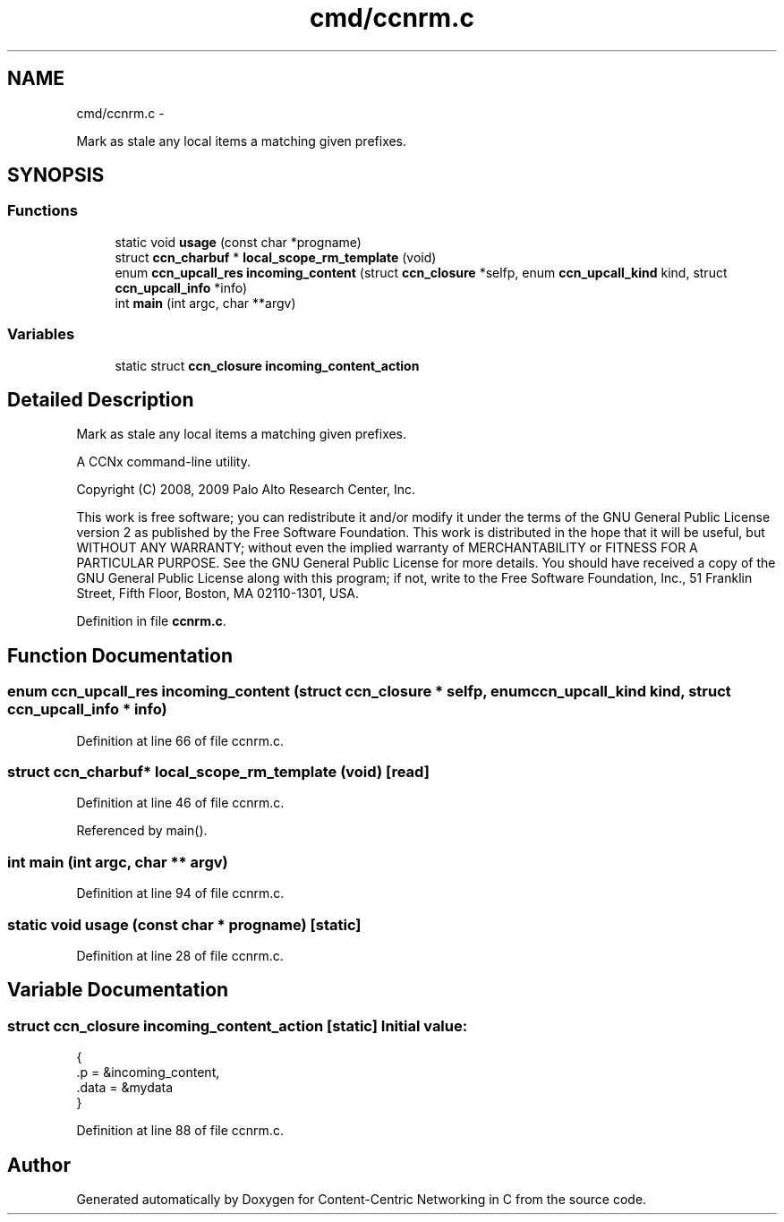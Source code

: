 .TH "cmd/ccnrm.c" 3 "4 Nov 2010" "Version 0.3.0" "Content-Centric Networking in C" \" -*- nroff -*-
.ad l
.nh
.SH NAME
cmd/ccnrm.c \- 
.PP
Mark as stale any local items a matching given prefixes.  

.SH SYNOPSIS
.br
.PP
.SS "Functions"

.in +1c
.ti -1c
.RI "static void \fBusage\fP (const char *progname)"
.br
.ti -1c
.RI "struct \fBccn_charbuf\fP * \fBlocal_scope_rm_template\fP (void)"
.br
.ti -1c
.RI "enum \fBccn_upcall_res\fP \fBincoming_content\fP (struct \fBccn_closure\fP *selfp, enum \fBccn_upcall_kind\fP kind, struct \fBccn_upcall_info\fP *info)"
.br
.ti -1c
.RI "int \fBmain\fP (int argc, char **argv)"
.br
.in -1c
.SS "Variables"

.in +1c
.ti -1c
.RI "static struct \fBccn_closure\fP \fBincoming_content_action\fP"
.br
.in -1c
.SH "Detailed Description"
.PP 
Mark as stale any local items a matching given prefixes. 

A CCNx command-line utility.
.PP
Copyright (C) 2008, 2009 Palo Alto Research Center, Inc.
.PP
This work is free software; you can redistribute it and/or modify it under the terms of the GNU General Public License version 2 as published by the Free Software Foundation. This work is distributed in the hope that it will be useful, but WITHOUT ANY WARRANTY; without even the implied warranty of MERCHANTABILITY or FITNESS FOR A PARTICULAR PURPOSE. See the GNU General Public License for more details. You should have received a copy of the GNU General Public License along with this program; if not, write to the Free Software Foundation, Inc., 51 Franklin Street, Fifth Floor, Boston, MA 02110-1301, USA. 
.PP
Definition in file \fBccnrm.c\fP.
.SH "Function Documentation"
.PP 
.SS "enum \fBccn_upcall_res\fP incoming_content (struct \fBccn_closure\fP * selfp, enum \fBccn_upcall_kind\fP kind, struct \fBccn_upcall_info\fP * info)"
.PP
Definition at line 66 of file ccnrm.c.
.SS "struct \fBccn_charbuf\fP* local_scope_rm_template (void)\fC [read]\fP"
.PP
Definition at line 46 of file ccnrm.c.
.PP
Referenced by main().
.SS "int main (int argc, char ** argv)"
.PP
Definition at line 94 of file ccnrm.c.
.SS "static void usage (const char * progname)\fC [static]\fP"
.PP
Definition at line 28 of file ccnrm.c.
.SH "Variable Documentation"
.PP 
.SS "struct \fBccn_closure\fP \fBincoming_content_action\fP\fC [static]\fP"\fBInitial value:\fP
.PP
.nf
 {
    .p = &incoming_content,
    .data = &mydata
}
.fi
.PP
Definition at line 88 of file ccnrm.c.
.SH "Author"
.PP 
Generated automatically by Doxygen for Content-Centric Networking in C from the source code.
